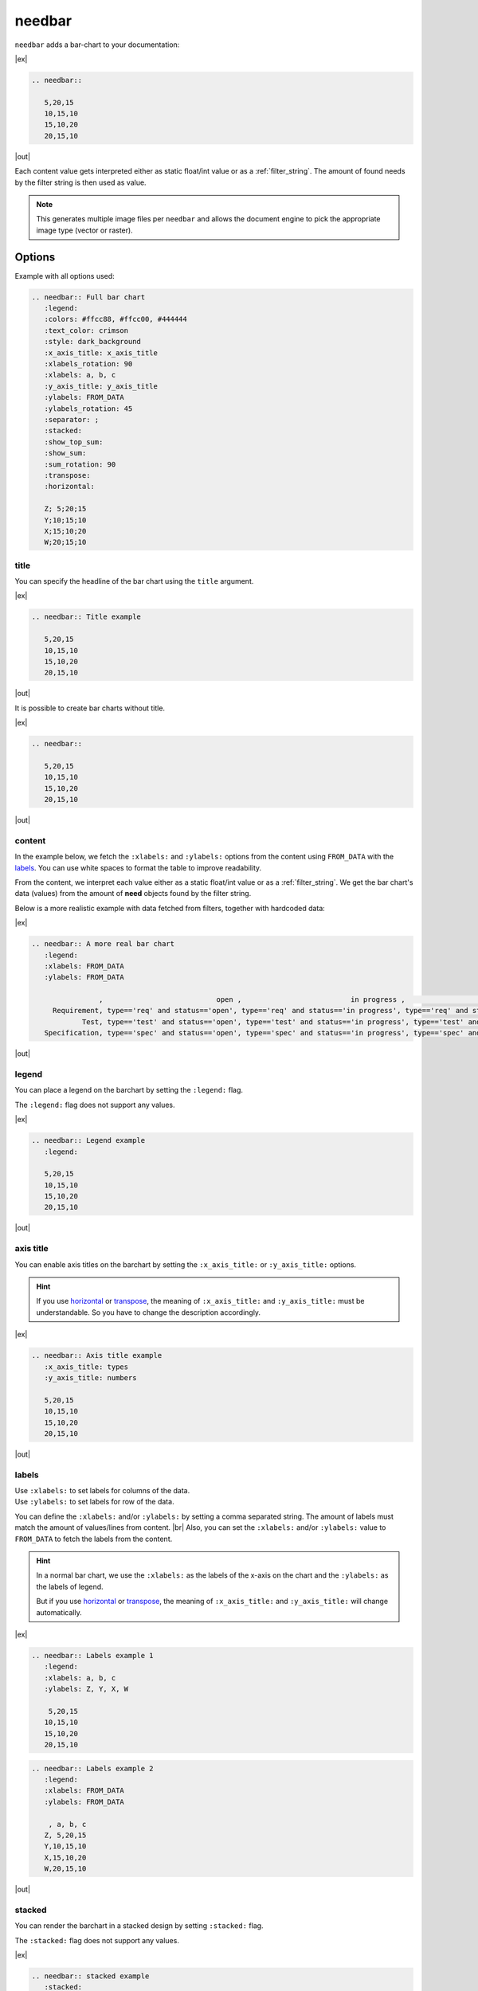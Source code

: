 .. _needbar:

needbar
========

.. versionadded:: 0.7.5

``needbar`` adds a bar-chart to your documentation:

.. versionchanged:: 2.0

   Matplotlib dependency (required for needbar/needpie) now moved to optional
   extra. Install the extra via `pip install sphinx-needs[matplotlib]` to enable
   support for this directive.


|ex|

.. code-block:: rst

   .. needbar::

      5,20,15
      10,15,10
      15,10,20
      20,15,10

|out|

.. needbar::

    5,20,15
   10,15,10
   15,10,20
   20,15,10

Each content value gets interpreted either as static float/int value or as a :ref:`filter_string`.
The amount of found needs by the filter string is then used as value.

.. note::

    This generates multiple image files per ``needbar`` and allows
    the document engine to pick the appropriate image type (vector or raster).

Options
-------

Example with all options used:

.. needbar:: Full bar chart
   :legend:
   :colors: #ffcc88, #ffcc00, #444444
   :text_color: crimson
   :style: dark_background
   :x_axis_title: x_axis_title
   :xlabels_rotation: 90
   :xlabels: a, b, c
   :y_axis_title: y_axis_title
   :ylabels: FROM_DATA
   :ylabels_rotation: 45
   :separator: ;
   :stacked:
   :show_top_sum:
   :show_sum:
   :sum_rotation: 90
   :transpose:
   :horizontal:

   Z; 5;20;15
   Y;10;15;10
   X;15;10;20
   W;20;15;10


.. code-block:: rst

   .. needbar:: Full bar chart
      :legend:
      :colors: #ffcc88, #ffcc00, #444444
      :text_color: crimson
      :style: dark_background
      :x_axis_title: x_axis_title
      :xlabels_rotation: 90
      :xlabels: a, b, c
      :y_axis_title: y_axis_title
      :ylabels: FROM_DATA
      :ylabels_rotation: 45
      :separator: ;
      :stacked:
      :show_top_sum:
      :show_sum:
      :sum_rotation: 90
      :transpose:
      :horizontal:

      Z; 5;20;15
      Y;10;15;10
      X;15;10;20
      W;20;15;10


title
~~~~~

You can specify the headline of the bar chart using the ``title`` argument.

|ex|

.. code-block:: rst

   .. needbar:: Title example

      5,20,15
      10,15,10
      15,10,20
      20,15,10

|out|

.. needbar:: Title example

   5,20,15
   10,15,10
   15,10,20
   20,15,10


It is possible to create bar charts without title.

|ex|

.. code-block:: rst

   .. needbar::

      5,20,15
      10,15,10
      15,10,20
      20,15,10

|out|

.. needbar::

   5,20,15
   10,15,10
   15,10,20
   20,15,10


content
~~~~~~~

In the example below, we fetch the ``:xlabels:`` and ``:ylabels:`` options from the content using ``FROM_DATA`` with the `labels`_.
You can use white spaces to format the table to improve readability.

From the content, we interpret each value either as a static float/int value or as a :ref:`filter_string`.
We get the bar chart's data (values) from the amount of **need** objects found by the filter string.

Below is a more realistic example with data fetched from filters, together with hardcoded data:

|ex|

.. code-block:: rst

   .. needbar:: A more real bar chart
      :legend:
      :xlabels: FROM_DATA
      :ylabels: FROM_DATA

                   ,                           open ,                          in progress ,                          closed ,                          done ,                          implemented , number
        Requirement, type=='req' and status=='open', type=='req' and status=='in progress', type=='req' and status=='closed', type=='req' and status=='done', type=='req' and status=='implemented', 5
               Test, type=='test' and status=='open', type=='test' and status=='in progress', type=='test' and status=='closed', type=='test' and status=='done', type=='test' and status=='implemented', 7
      Specification, type=='spec' and status=='open', type=='spec' and status=='in progress', type=='spec' and status=='closed', type=='spec' and status=='done', type=='spec' and status=='implemented', 9

|out|

.. needbar:: A more real bar chart
   :legend:
   :xlabels: FROM_DATA
   :ylabels: FROM_DATA

                   ,                           open ,                          in progress ,                          closed ,                          done ,                          implemented , number
        Requirement, type=='req' and status=='open', type=='req' and status=='in progress', type=='req' and status=='closed', type=='req' and status=='done', type=='req' and status=='implemented', 5
               Test, type=='test' and status=='open', type=='test' and status=='in progress', type=='test' and status=='closed', type=='test' and status=='done', type=='test' and status=='implemented', 7
      Specification, type=='spec' and status=='open', type=='spec' and status=='in progress', type=='spec' and status=='closed', type=='spec' and status=='done', type=='spec' and status=='implemented', 9


legend
~~~~~~

You can place a legend on the barchart by setting the ``:legend:`` flag.

The ``:legend:`` flag does not support any values.

|ex|

.. code-block:: rst

   .. needbar:: Legend example
      :legend:

      5,20,15
      10,15,10
      15,10,20
      20,15,10

|out|

.. needbar:: Legend example
   :legend:

   5,20,15
   10,15,10
   15,10,20
   20,15,10

axis title
~~~~~~~~~~

You can enable axis titles on the barchart by setting the ``:x_axis_title:`` or ``:y_axis_title:`` options.

.. hint::
   If you use `horizontal`_ or `transpose`_, the meaning of ``:x_axis_title:`` and ``:y_axis_title:`` must be understandable.
   So you have to change the description accordingly.

|ex|

.. code-block:: rst

   .. needbar:: Axis title example
      :x_axis_title: types
      :y_axis_title: numbers

      5,20,15
      10,15,10
      15,10,20
      20,15,10

|out|

.. needbar:: Axis title example
   :x_axis_title: types
   :y_axis_title: numbers

   5,20,15
   10,15,10
   15,10,20
   20,15,10


labels
~~~~~~

| Use ``:xlabels:`` to set labels for columns of the data.
| Use ``:ylabels:`` to set labels for row of the data.

You can define the ``:xlabels:`` and/or ``:ylabels:`` by setting a comma separated string.
The amount of labels must match the amount of values/lines from content. |br|
Also, you can set the ``:xlabels:`` and/or ``:ylabels:`` value to ``FROM_DATA`` to fetch the labels from the content.

.. hint::
   In a normal bar chart, we use the ``:xlabels:`` as the labels of the x-axis on the chart and the ``:ylabels:`` as the labels of legend.

   But if you use `horizontal`_ or `transpose`_, the meaning of ``:x_axis_title:`` and ``:y_axis_title:`` will change automatically.

|ex|

.. code-block:: rst

   .. needbar:: Labels example 1
      :legend:
      :xlabels: a, b, c
      :ylabels: Z, Y, X, W

       5,20,15
      10,15,10
      15,10,20
      20,15,10


.. code-block:: rst

   .. needbar:: Labels example 2
      :legend:
      :xlabels: FROM_DATA
      :ylabels: FROM_DATA

       , a, b, c
      Z, 5,20,15
      Y,10,15,10
      X,15,10,20
      W,20,15,10


|out|

.. needbar:: Labels example 1
   :legend:
   :xlabels: a, b, c
   :ylabels: Z, Y, X, W

    5,20,15
   10,15,10
   15,10,20
   20,15,10

.. needbar:: Labels example 2
   :legend:
   :xlabels: FROM_DATA
   :ylabels: FROM_DATA

    , a, b, c
   Z, 5,20,15
   Y,10,15,10
   X,15,10,20
   W,20,15,10


stacked
~~~~~~~

You can render the barchart in a stacked design by setting ``:stacked:`` flag.

The ``:stacked:`` flag does not support any values.

|ex|

.. code-block:: rst

   .. needbar:: stacked example
      :stacked:

      5,20,15
      10,15,10
      15,10,20
      20,15,10

|out|

.. needbar:: stacked example
   :stacked:

   5,20,15
   10,15,10
   15,10,20
   20,15,10

show_sum
~~~~~~~~

You can render the barchart with detailed information of the height of each bar by setting the ``:show_sum:`` flag.

The ``:show_sum:`` flag does not support any values and it's useful with the ``stacked`` option  enabled.

|ex|

.. code-block:: rst

   .. needbar:: show_sum example 1
      :show_sum:

      5,20,15
      10,15,10
      15,10,20
      20,15,10

.. code-block:: rst

   .. needbar:: show_sum example 2
      :stacked:
      :show_sum:

      5,20,15
      10,15,10
      15,10,20
      20,15,10

|out|

.. needbar:: show_sum example 1
   :show_sum:

   5,20,15
   10,15,10
   15,10,20
   20,15,10

.. needbar:: show_sum example 2
   :stacked:
   :show_sum:

   5,20,15
   10,15,10
   15,10,20
   20,15,10


show_top_sum
~~~~~~~~~~~~

You can render the barchart with detailed information of the height of each bar above by setting the ``:show_top_sum:`` flag.

The ``:show_sum:`` flag does not support any values and it's useful with the ``stacked`` option  enabled.

|ex|

.. code-block:: rst

   .. needbar:: show_top_sum example 1
      :show_top_sum:

      5,20,15
      10,15,10
      15,10,20
      20,15,10

.. code-block:: rst

   .. needbar:: show_top_sum example 2
      :stacked:
      :show_sum:
      :show_top_sum:

      5,20,15
      10,15,10
      15,10,20
      20,15,10

|out|

.. needbar:: show_top_sum example 1
   :show_top_sum:

   5,20,15
   10,15,10
   15,10,20
   20,15,10

.. needbar:: show_top_sum example 2
   :stacked:
   :show_sum:
   :show_top_sum:

   5,20,15
   10,15,10
   15,10,20
   20,15,10


horizontal
~~~~~~~~~~

You can render the bar chart with horizontal bars by setting the ``:horizontal:`` flag.

The ``:horizontal:`` flag does not support any values and it's useful with the ``stacked`` option  enabled.

.. hint::
   The meaning of `labels`_ will change automatically with the usage of ``:horizontal:``. We will use the
   ``:x_axis_title:`` as labels for the y-axis and use the ``:y_axis_title:`` as the values in the `legend`_.

|ex|

.. code-block:: rst

   .. needbar:: horizontal example 1
      :horizontal:

      5,20,15
      10,15,10
      15,10,20
      20,15,10

.. code-block:: rst

   .. needbar:: horizontal example 2
      :stacked:
      :legend:
      :show_sum:
      :horizontal:
      :xlabels: FROM_DATA
      :ylabels: FROM_DATA

       , a, b, c
      Z, 5,20,15
      Y,10,15,10
      X,15,10,20
      W,20,15,10

|out|

.. needbar:: horizontal example 1
   :horizontal:

   5,20,15
   10,15,10
   15,10,20
   20,15,10

.. needbar:: horizontal example 2
   :stacked:
   :legend:
   :show_sum:
   :horizontal:
   :xlabels: FROM_DATA
   :ylabels: FROM_DATA

    , a, b, c
   Z, 5,20,15
   Y,10,15,10
   X,15,10,20
   W,20,15,10


transpose
~~~~~~~~~

You can `transpose <https://en.wikipedia.org/wiki/Transpose>`_ the data in the content by setting the ``:transpose:`` flag.
The idea is, you can try to see the data from different point of view, without refactoring.

The ``:transpose:`` flag does not support any values and it's useful with big content tables.

.. hint::
   * Using the ``:transpose:`` flag, transposes the ``:x_axis_title:`` and ``:y_axis_title:`` fetched from the content data or specified with `labels`_ but does not transpose the extra `axis title`_.
   * Remember that with the ``:transpose:`` flag, the length and height of the content data changes, not to think about the width of matching elements, like `colors`_. Please review the impact of ``:transpose:`` before using it.

|ex|

.. code-block:: rst

   .. needbar:: transpose example 1
      :transpose:

      5,20,15
      10,15,10
      15,10,20
      20,15,10

.. code-block:: rst

   .. needbar:: transpose example 2
      :legend:
      :stacked:
      :show_sum:
      :transpose:
      :xlabels: FROM_DATA
      :ylabels: FROM_DATA

       , a, b, c
      Z, 5,20,15
      Y,10,15,10
      X,15,10,20
      W,20,15,10

|out|

.. needbar:: transpose example 1
   :transpose:

   5,20,15
   10,15,10
   15,10,20
   20,15,10

.. needbar:: transpose example 2
   :legend:
   :stacked:
   :show_sum:
   :transpose:
   :xlabels: FROM_DATA
   :ylabels: FROM_DATA

    , a, b, c
   Z, 5,20,15
   Y,10,15,10
   X,15,10,20
   W,20,15,10


rotation
~~~~~~~~

| Use ``:xlabels_rotation:`` to set rotation of labels for x-axis on the diagram.
| Use ``:ylabels_rotation:`` to set rotation of labels for y-axis on the diagram.
| Use ``:sum_rotation:`` to set rotation of labels for bars on the diagram.


|ex|

.. code-block:: rst

   .. needbar:: rotation example
      :legend:
      :xlabels: a, b, c
      :xlabels_rotation: 90
      :ylabels: Z, Y, X, W
      :ylabels_rotation: 40
      :show_top_sum:
      :show_sum:
      :sum_rotation: 90

       5,20,15
      10,15,10
      15,10,20
      20,15,10

|out|

.. needbar:: rotation example
   :legend:
   :xlabels: a, b, c
   :xlabels_rotation: 90
   :ylabels: Z, Y, X, W
   :ylabels_rotation: 40
   :show_top_sum:
   :show_sum:
   :sum_rotation: 90

    5,20,15
   10,15,10
   15,10,20
   20,15,10


separator
~~~~~~~~~

You can specify a custom separator between the values in the content by setting the ``:separator:`` flag.
This ensures the use of ``,`` (the default separator) in a filter rule. Other options will be processed as defined there.

The ``:separator:`` is a string that supports any symbols.

|ex|

.. code-block:: rst

   .. needbar:: separator example
      :separator: -

      5-20-15
      10-15-10
      15-10-20
      20-15-10

|out|

.. needbar:: separator example
   :separator: -

   5-20-15
   10-15-10
   15-10-20
   20-15-10


colors
~~~~~~

``:colors:`` takes a comma separated list of color names and uses them for the bar charts.

See `Matplotlib documentation of supported colors <https://matplotlib.org/stable/gallery/color/named_colors.html>`_
for a complete list of color names.

But besides names, ``:colors:`` options also supports hex-values like ``#ffcc00``.

.. hint::
   In a normal bar chart, we use the ``:colors:`` for the legend and bars itself.
   When you use `horizontal`_ or `transpose`_, the bar's length must be equal to ``:xlabels:`` or ``:ylabels:``.
   If the length does not fit, it will fill the bar with the colors again and you will get a warning.

|ex|

.. code-block:: rst

   .. needbar:: colors example
      :legend:
      :colors: lightcoral, gold, #555555, #888888
      :xlabels: FROM_DATA
      :ylabels: FROM_DATA

       , a, b, c
      Z, 5,20,15
      Y,10,15,10
      X,15,10,20
      W,20,15,10

|out|

.. needbar:: colors example
   :legend:
   :colors: lightcoral, gold, #555555, #888888
   :xlabels: FROM_DATA
   :ylabels: FROM_DATA

    , a, b, c
   Z, 5,20,15
   Y,10,15,10
   X,15,10,20
   W,20,15,10


text_color
~~~~~~~~~~

``:text_color:`` defines the color for text inside the bar chart and the labels.

|ex|

.. code-block:: rst

   .. needbar:: text_color example
      :legend:
      text_color: green
      :xlabels: FROM_DATA
      :ylabels: FROM_DATA

       , a, b, c
      Z, 5,20,15
      Y,10,15,10
      X,15,10,20
      W,20,15,10

|out|

.. needbar:: text_color example
   :legend:
   :text_color: green
   :xlabels: FROM_DATA
   :ylabels: FROM_DATA

    , a, b, c
   Z, 5,20,15
   Y,10,15,10
   X,15,10,20
   W,20,15,10


style
~~~~~

``:style:`` activates a complete style (colors, font, sizes) for a bar chart.
It takes a string, which must match the
`supported Matplotlib style names <https://matplotlib.org/3.1.1/gallery/style_sheets/style_sheets_reference.html>`_.

Useful styles are for example:

* default
* classic
* Solarize_Light2
* dark_background
* grayscale

|ex|

.. code-block:: rst

   .. needbar:: style example
      :legend:
      :style: Solarize_Light2
      :xlabels: FROM_DATA
      :ylabels: FROM_DATA

       , a, b, c
      Z, 5,20,15
      Y,10,15,10
      X,15,10,20
      W,20,15,10

|out|

.. needbar:: style example
   :legend:
   :style: Solarize_Light2
   :xlabels: FROM_DATA
   :ylabels: FROM_DATA

    , a, b, c
   Z, 5,20,15
   Y,10,15,10
   X,15,10,20
   W,20,15,10
